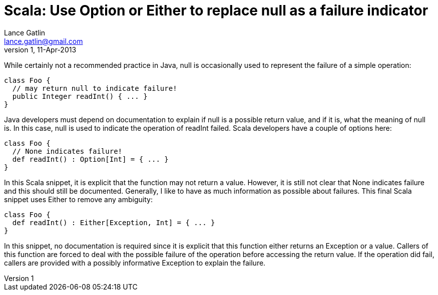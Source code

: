 Scala: Use Option or Either to replace null as a failure indicator
==================================================================
Lance Gatlin <lance.gatlin@gmail.com>
v1,11-Apr-2013
:blogpost-status: unpublished
:blogpost-categories: scala

While certainly not a recommended practice in Java, null is occasionally used to represent the failure of a simple operation:
[source,java,numbered]
----
class Foo {
  // may return null to indicate failure!
  public Integer readInt() { ... }
}
----
Java developers must depend on documentation to explain if null is a possible return value, and if it is, what the meaning of null is. In this case, null is used to indicate the operation of readInt failed. Scala developers have a couple of options here:
[source,java,numbered]
----
class Foo {
  // None indicates failure!
  def readInt() : Option[Int] = { ... }
}
----
In this Scala snippet, it is explicit that the function may not return a value. However, it is still not clear that None indicates failure and this should still be documented. Generally, I like to have as much information as possible about failures. This final Scala snippet uses Either to remove any ambiguity:
[source,java,numbered]
----
class Foo {
  def readInt() : Either[Exception, Int] = { ... }
}
----
In this snippet, no documentation is required since it is explicit that this function either returns an Exception or a value. Callers of this function are forced to deal with the possible failure of the operation before accessing the return value. If the operation did fail, callers are provided with a possibly informative Exception to explain the failure.

